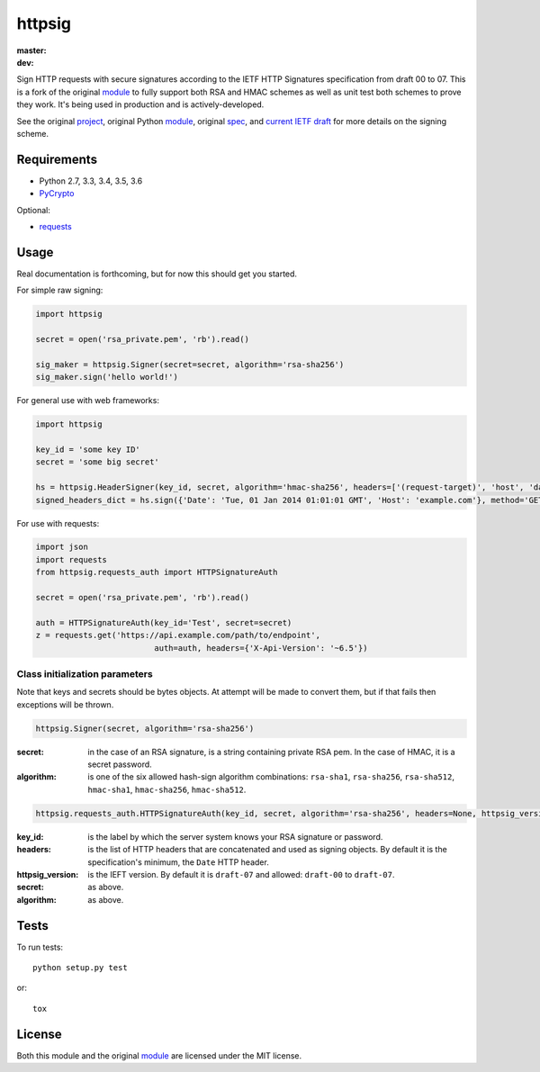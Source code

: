 httpsig
=======

:master:
    .. image:: https://travis-ci.org/GeekMap/httpsig.svg?branch=master
        :target: https://travis-ci.org/GeekMap/httpsig

    .. image:: https://coveralls.io/repos/github/GeekMap/httpsig/badge.svg?branch=master
        :target: https://coveralls.io/github/GeekMap/httpsig?branch=master

:dev:
    .. image:: https://travis-ci.org/GeekMap/httpsig.svg?branch=dev
        :target: https://travis-ci.org/GeekMap/httpsig

    .. image:: https://coveralls.io/repos/github/GeekMap/httpsig/badge.svg?branch=dev
        :target: https://coveralls.io/github/GeekMap/httpsig?branch=dev

Sign HTTP requests with secure signatures according to the IETF HTTP Signatures specification from draft 00 to 07.  This is a fork of the original module_ to fully support both RSA and HMAC schemes as well as unit test both schemes to prove they work.  It's being used in production and is actively-developed.

See the original project_, original Python module_, original spec_, and `current IETF draft`_ for more details on the signing scheme.

.. _project: https://github.com/joyent/node-http-signature
.. _module: https://github.com/zzsnzmn/py-http-signature
.. _spec: https://github.com/joyent/node-http-signature/blob/master/http_signing.md
.. _`current IETF draft`: https://datatracker.ietf.org/doc/draft-cavage-http-signatures/

Requirements
------------

* Python 2.7, 3.3, 3.4, 3.5, 3.6
* PyCrypto_

Optional:

* requests_

.. _PyCrypto: https://pypi.python.org/pypi/pycrypto
.. _requests: https://pypi.python.org/pypi/requests

Usage
-----

Real documentation is forthcoming, but for now this should get you started.

For simple raw signing:

.. code:: python

    import httpsig

    secret = open('rsa_private.pem', 'rb').read()

    sig_maker = httpsig.Signer(secret=secret, algorithm='rsa-sha256')
    sig_maker.sign('hello world!')

For general use with web frameworks:

.. code:: python

    import httpsig

    key_id = 'some key ID'
    secret = 'some big secret'

    hs = httpsig.HeaderSigner(key_id, secret, algorithm='hmac-sha256', headers=['(request-target)', 'host', 'date'])
    signed_headers_dict = hs.sign({'Date': 'Tue, 01 Jan 2014 01:01:01 GMT', 'Host': 'example.com'}, method='GET', path='/api/1/object/1')

For use with requests:

.. code:: python

    import json
    import requests
    from httpsig.requests_auth import HTTPSignatureAuth

    secret = open('rsa_private.pem', 'rb').read()

    auth = HTTPSignatureAuth(key_id='Test', secret=secret)
    z = requests.get('https://api.example.com/path/to/endpoint',
                             auth=auth, headers={'X-Api-Version': '~6.5'})

Class initialization parameters
~~~~~~~~~~~~~~~~~~~~~~~~~~~~~~~

Note that keys and secrets should be bytes objects.  At attempt will be made to convert them, but if that fails then exceptions will be thrown.

.. code:: python

    httpsig.Signer(secret, algorithm='rsa-sha256')

:secret: in the case of an RSA signature, is a string containing private RSA pem. In the case of HMAC, it is a secret password.
:algorithm: is one of the six allowed hash-sign algorithm combinations: ``rsa-sha1``, ``rsa-sha256``, ``rsa-sha512``, ``hmac-sha1``, ``hmac-sha256``, ``hmac-sha512``.


.. code:: python

    httpsig.requests_auth.HTTPSignatureAuth(key_id, secret, algorithm='rsa-sha256', headers=None, httpsig_version=None)

:key_id: is the label by which the server system knows your RSA signature or password.
:headers: is the list of HTTP headers that are concatenated and used as signing objects. By default it is the specification's minimum, the ``Date`` HTTP header.
:httpsig_version: is the IEFT version. By default it is ``draft-07`` and allowed: ``draft-00`` to ``draft-07``.
:secret:  as above.
:algorithm: as above.

Tests
-----

To run tests::

    python setup.py test

or::

    tox

License
-------

Both this module and the original module_ are licensed under the MIT license.
